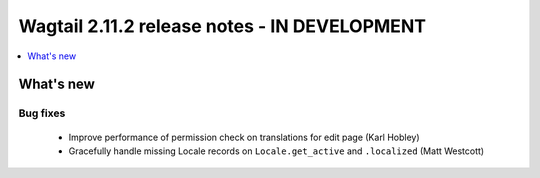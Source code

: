=============================================
Wagtail 2.11.2 release notes - IN DEVELOPMENT
=============================================

.. contents::
    :local:
    :depth: 1


What's new
==========

Bug fixes
~~~~~~~~~

 * Improve performance of permission check on translations for edit page (Karl Hobley)
 * Gracefully handle missing Locale records on ``Locale.get_active`` and ``.localized`` (Matt Westcott)
